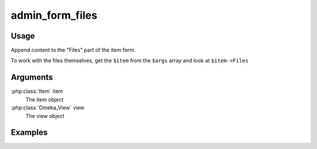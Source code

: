 .. _adminformfiles:

################
admin_form_files
################

*****
Usage
*****

Append content to the "Files" part of the item form.

To work with the files themselves, get the ``$item`` from the ``$args`` array and look at ``$item->Files``

*********
Arguments
*********

:php:class:`Item` item
    The item object

:php:class:`Omeka_View` view
    The view object


********
Examples
********


